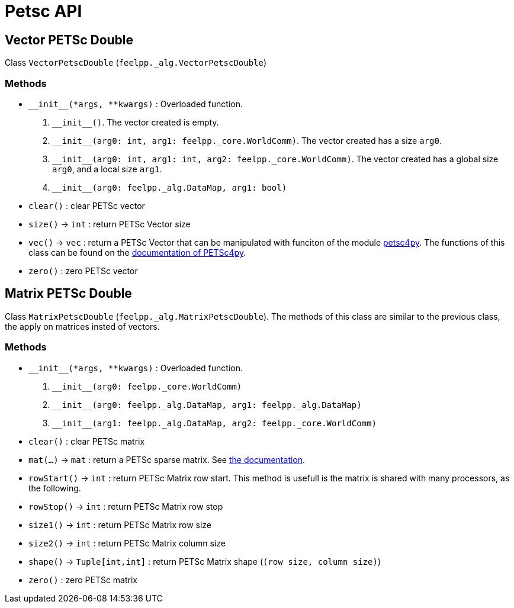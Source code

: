 = Petsc API

== Vector PETSc Double

Class `VectorPetscDouble` (`feelpp._alg.VectorPetscDouble`)


=== Methods

* `\\__init__(*args, **kwargs)` : Overloaded function.

    1. `\\__init__()`. The vector created is empty.
    2. `\\__init__(arg0: int, arg1: feelpp._core.WorldComm)`. The vector created has a size `arg0`.
    3. `\\__init__(arg0: int, arg1: int, arg2: feelpp._core.WorldComm)`. The vector created has a global size `arg0`, and a local size `arg1`.
    4. `\\__init__(arg0: feelpp._alg.DataMap, arg1: bool)`
* `clear()` : clear PETSc vector
* `size()` -> `int` : return  PETSc Vector size
* `vec()` -> `vec` : return a PETSc Vector that can be manipulated with funciton of the module https://pypi.org/project/petsc4py/[petsc4py]. The functions of this class can be found on the https://www.mcs.anl.gov/petsc/petsc4py-current/docs/apiref/petsc4py.PETSc.Vec-class.html[documentation of PETSc4py].
* `zero()` : zero PETSc vector


== Matrix PETSc Double

Class `MatrixPetscDouble` (`feelpp._alg.MatrixPetscDouble`). The methods of this class are similar to the previous class, the apply on matrices insted of vectors.


=== Methods

* `\\__init__(*args, **kwargs)` : Overloaded function.
    1. `\\__init__(arg0: feelpp._core.WorldComm)`
    2. `\\__init__(arg0: feelpp._alg.DataMap, arg1: feelpp._alg.DataMap)`
    3. `\\__init__(arg1: feelpp._alg.DataMap, arg2: feelpp._core.WorldComm)`
* `clear()` : clear PETSc matrix
* `mat(...)` -> `mat` : return a PETSc sparse matrix. See https://www.mcs.anl.gov/petsc/petsc4py-current/docs/apiref/petsc4py.PETSc.Mat-class.html[the documentation].
* `rowStart()` -> `int` : return PETSc Matrix row start. This method is usefull is the matrix is shared with many processors, as the following.
* `rowStop()` -> `int` : return  PETSc Matrix row stop
* `size1()` -> `int` : return  PETSc Matrix row size
* `size2()` -> `int` : return  PETSc Matrix column size
* `shape()` -> `Tuple[int,int]` : return PETSc Matrix shape (`(row size, column size)`)
* `zero()` : zero PETSc matrix